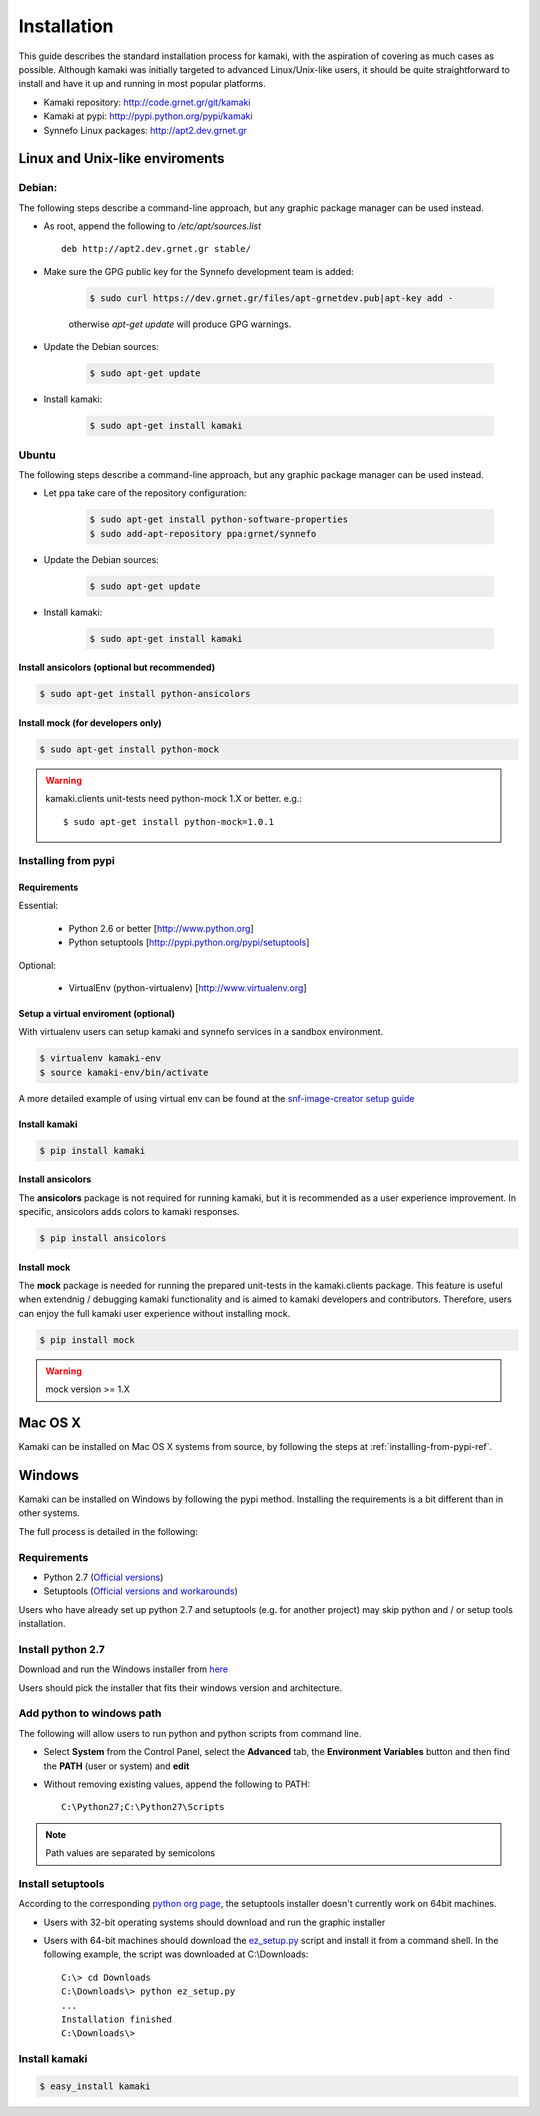 Installation
============

This guide describes the standard installation process for kamaki, with the aspiration of covering as much cases as possible. Although kamaki was initially targeted to advanced Linux/Unix-like users, it should be quite straightforward to install and have it up and running in most popular platforms.


* Kamaki repository: `http://code.grnet.gr/git/kamaki <http://code.grnet.gr/git/kamaki>`_

* Kamaki at pypi: `http://pypi.python.org/pypi/kamaki <https://pypi.python.org/pypi/kamaki>`_

* Synnefo Linux packages: `http://apt2.dev.grnet.gr <http://apt2.dev.grnet.gr>`_

Linux and Unix-like enviroments
-------------------------------

Debian:
^^^^^^^

The following steps describe a command-line approach, but any graphic package manager can be used instead.

* As root, append the following to */etc/apt/sources.list* ::

    deb http://apt2.dev.grnet.gr stable/

* Make sure the GPG public key for the Synnefo development team is added:

    .. code-block:: console

        $ sudo curl https://dev.grnet.gr/files/apt-grnetdev.pub|apt-key add -

    otherwise *apt-get update* will produce GPG warnings.

* Update the Debian sources:

    .. code-block:: console

        $ sudo apt-get update

* Install kamaki:

    .. code-block:: console

        $ sudo apt-get install kamaki

Ubuntu
^^^^^^

The following steps describe a command-line approach, but any graphic package manager can be used instead.

* Let ppa take care of the repository configuration:

    .. code-block:: console

        $ sudo apt-get install python-software-properties
        $ sudo add-apt-repository ppa:grnet/synnefo

* Update the Debian sources:

    .. code-block:: console

        $ sudo apt-get update

* Install kamaki:

    .. code-block:: console

        $ sudo apt-get install kamaki

Install ansicolors (optional but recommended)
"""""""""""""""""""""""""""""""""""""""""""""

.. code-block:: console

    $ sudo apt-get install python-ansicolors

Install mock (for developers only)
""""""""""""""""""""""""""""""""""

.. code-block:: console

    $ sudo apt-get install python-mock

.. warning:: kamaki.clients unit-tests need python-mock 1.X or better. e.g.::

    $ sudo apt-get install python-mock=1.0.1

.. _installing-from-pypi-ref:

Installing from pypi
^^^^^^^^^^^^^^^^^^^^

Requirements
""""""""""""

Essential:

 * Python 2.6 or better [http://www.python.org]
 * Python setuptools [http://pypi.python.org/pypi/setuptools]

Optional:

 * VirtualEnv (python-virtualenv) [http://www.virtualenv.org]

Setup a virtual enviroment (optional)
"""""""""""""""""""""""""""""""""""""

With virtualenv users can setup kamaki and synnefo services in a sandbox environment.

.. code-block:: console

    $ virtualenv kamaki-env
    $ source kamaki-env/bin/activate

A more detailed example of using virtual env can be found at the `snf-image-creator setup guide <http://docs.dev.grnet.gr/snf-image-creator/latest/install.html#python-virtual-environment>`_

Install kamaki
""""""""""""""

.. code-block:: console

    $ pip install kamaki

Install ansicolors
""""""""""""""""""

The **ansicolors** package is not required for running kamaki, but it is
recommended as a user experience improvement. In specific, ansicolors
adds colors to kamaki responses.

.. code-block:: console

    $ pip install ansicolors

Install mock
""""""""""""

The **mock** package is needed for running the prepared unit-tests in the kamaki.clients
package. This feature is useful when extendnig / debugging kamaki functionality and is
aimed to kamaki developers and contributors. Therefore, users can enjoy the full kamaki
user experience without installing mock.

.. code-block:: console

    $ pip install mock

.. warning:: mock version >= 1.X

Mac OS X
--------

Kamaki can be installed on Mac OS X systems from source, by following the steps at :ref:`installing-from-pypi-ref`.

Windows
-------

Kamaki can be installed on Windows by following the pypi method. Installing the requirements is a bit different than in other systems. 

The full process is detailed in the following:

Requirements
^^^^^^^^^^^^

* Python 2.7 (`Official versions <http://www.python.org/getit>`_)

* Setuptools (`Official versions and workarounds <http://pypi.python.org/pypi/setuptools>`_)

Users who have already set up python 2.7 and setuptools (e.g. for another project) may skip python and / or setup tools installation.

Install python 2.7
^^^^^^^^^^^^^^^^^^

Download and run the Windows installer from `here <http://www.python.org/getit>`_

Users should pick the installer that fits their windows version and architecture.

Add python to windows path
^^^^^^^^^^^^^^^^^^^^^^^^^^

The following will allow users to run python and python scripts from command line.

* Select **System** from the Control Panel, select the **Advanced** tab, the **Environment Variables** button and then find the **PATH** (user or system) and **edit**

* Without removing existing values, append the following to PATH::

    C:\Python27;C:\Python27\Scripts

.. note:: Path values are separated by semicolons

Install setuptools
^^^^^^^^^^^^^^^^^^

According to the corresponding `python org page <http://pypi.python.org/pypi/setuptools>`_, the setuptools installer doesn't currently work on 64bit machines.

* Users with 32-bit operating systems should download and run the graphic installer

* Users with 64-bit machines should download the `ez_setup.py <http://peak.telecommunity.com/dist/ez_setup.py>`_ script and install it from a command shell. In the following example, the script was downloaded at C:\\Downloads::

    C:\> cd Downloads
    C:\Downloads\> python ez_setup.py
    ...
    Installation finished
    C:\Downloads\>

Install kamaki
^^^^^^^^^^^^^^

.. code-block:: console

    $ easy_install kamaki
